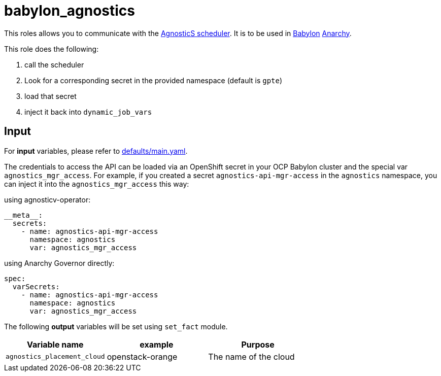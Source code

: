 = babylon_agnostics

This roles allows you to communicate with the link:https://github.com/redhat-gpe/agnostics[AgnosticS scheduler].
It is to be used in link:https://github.com/redhat-cop/babylon[Babylon] link:https://github.com/redhat-cop/anarchy[Anarchy].

This role does the following:

. call the scheduler
. Look for a corresponding secret in the provided namespace (default is `gpte`)
. load that secret
. inject it back into `dynamic_job_vars`


== Input ==

For *input* variables, please refer to link:defaults/main.yaml[].

The credentials to access the API can be loaded via an OpenShift secret in your OCP Babylon cluster and the special var `agnostics_mgr_access`. For example, if you created a secret `agnostics-api-mgr-access` in the `agnostics` namespace, you can inject it into the `agnostics_mgr_access` this way:

.using agnosticv-operator:
[source,yaml]
----
__meta__:
  secrets:
    - name: agnostics-api-mgr-access
      namespace: agnostics
      var: agnostics_mgr_access
----

.using Anarchy Governor directly:
[source,yaml]
----
spec:
  varSecrets:
    - name: agnostics-api-mgr-access
      namespace: agnostics
      var: agnostics_mgr_access
----

The following **output** variables will be set using `set_fact` module.

|=============================================
| Variable name | example | Purpose

| `agnostics_placement_cloud`
| openstack-orange
| The name of the cloud
|=============================================
